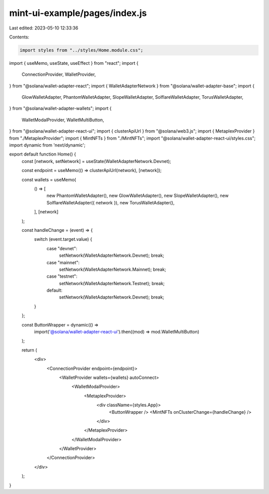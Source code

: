 mint-ui-example/pages/index.js
==============================

Last edited: 2023-05-10 12:33:36

Contents:

.. code-block:: js

    import styles from "../styles/Home.module.css";
import { useMemo, useState, useEffect } from "react";
import {
  ConnectionProvider,
  WalletProvider,
} from "@solana/wallet-adapter-react";
import { WalletAdapterNetwork } from "@solana/wallet-adapter-base";
import {
  GlowWalletAdapter,
  PhantomWalletAdapter,
  SlopeWalletAdapter,
  SolflareWalletAdapter,
  TorusWalletAdapter,
} from "@solana/wallet-adapter-wallets";
import {
  WalletModalProvider,
  WalletMultiButton,
} from "@solana/wallet-adapter-react-ui";
import { clusterApiUrl } from "@solana/web3.js";
import { MetaplexProvider } from "./MetaplexProvider";
import { MintNFTs } from "./MintNFTs";
import "@solana/wallet-adapter-react-ui/styles.css";
import dynamic from 'next/dynamic';

export default function Home() {
  const [network, setNetwork] = useState(WalletAdapterNetwork.Devnet);

  const endpoint = useMemo(() => clusterApiUrl(network), [network]);

  const wallets = useMemo(
    () => [
      new PhantomWalletAdapter(),
      new GlowWalletAdapter(),
      new SlopeWalletAdapter(),
      new SolflareWalletAdapter({ network }),
      new TorusWalletAdapter(),
    ],
    [network]
  );

  const handleChange = (event) => {
    switch (event.target.value) {
      case "devnet":
        setNetwork(WalletAdapterNetwork.Devnet);
        break;
      case "mainnet":
        setNetwork(WalletAdapterNetwork.Mainnet);
        break;
      case "testnet":
        setNetwork(WalletAdapterNetwork.Testnet);
        break;
      default:
        setNetwork(WalletAdapterNetwork.Devnet);
        break;
    }
  };

  const ButtonWrapper = dynamic(() =>
    import('@solana/wallet-adapter-react-ui').then((mod) => mod.WalletMultiButton)
  );


  return (
    <div>
      <ConnectionProvider endpoint={endpoint}>
        <WalletProvider wallets={wallets} autoConnect>
          <WalletModalProvider>
            <MetaplexProvider>
              <div className={styles.App}>
                <ButtonWrapper />
                <MintNFTs onClusterChange={handleChange} />
              </div>
            </MetaplexProvider>
          </WalletModalProvider>
        </WalletProvider>
      </ConnectionProvider>
    </div>
  );
}


